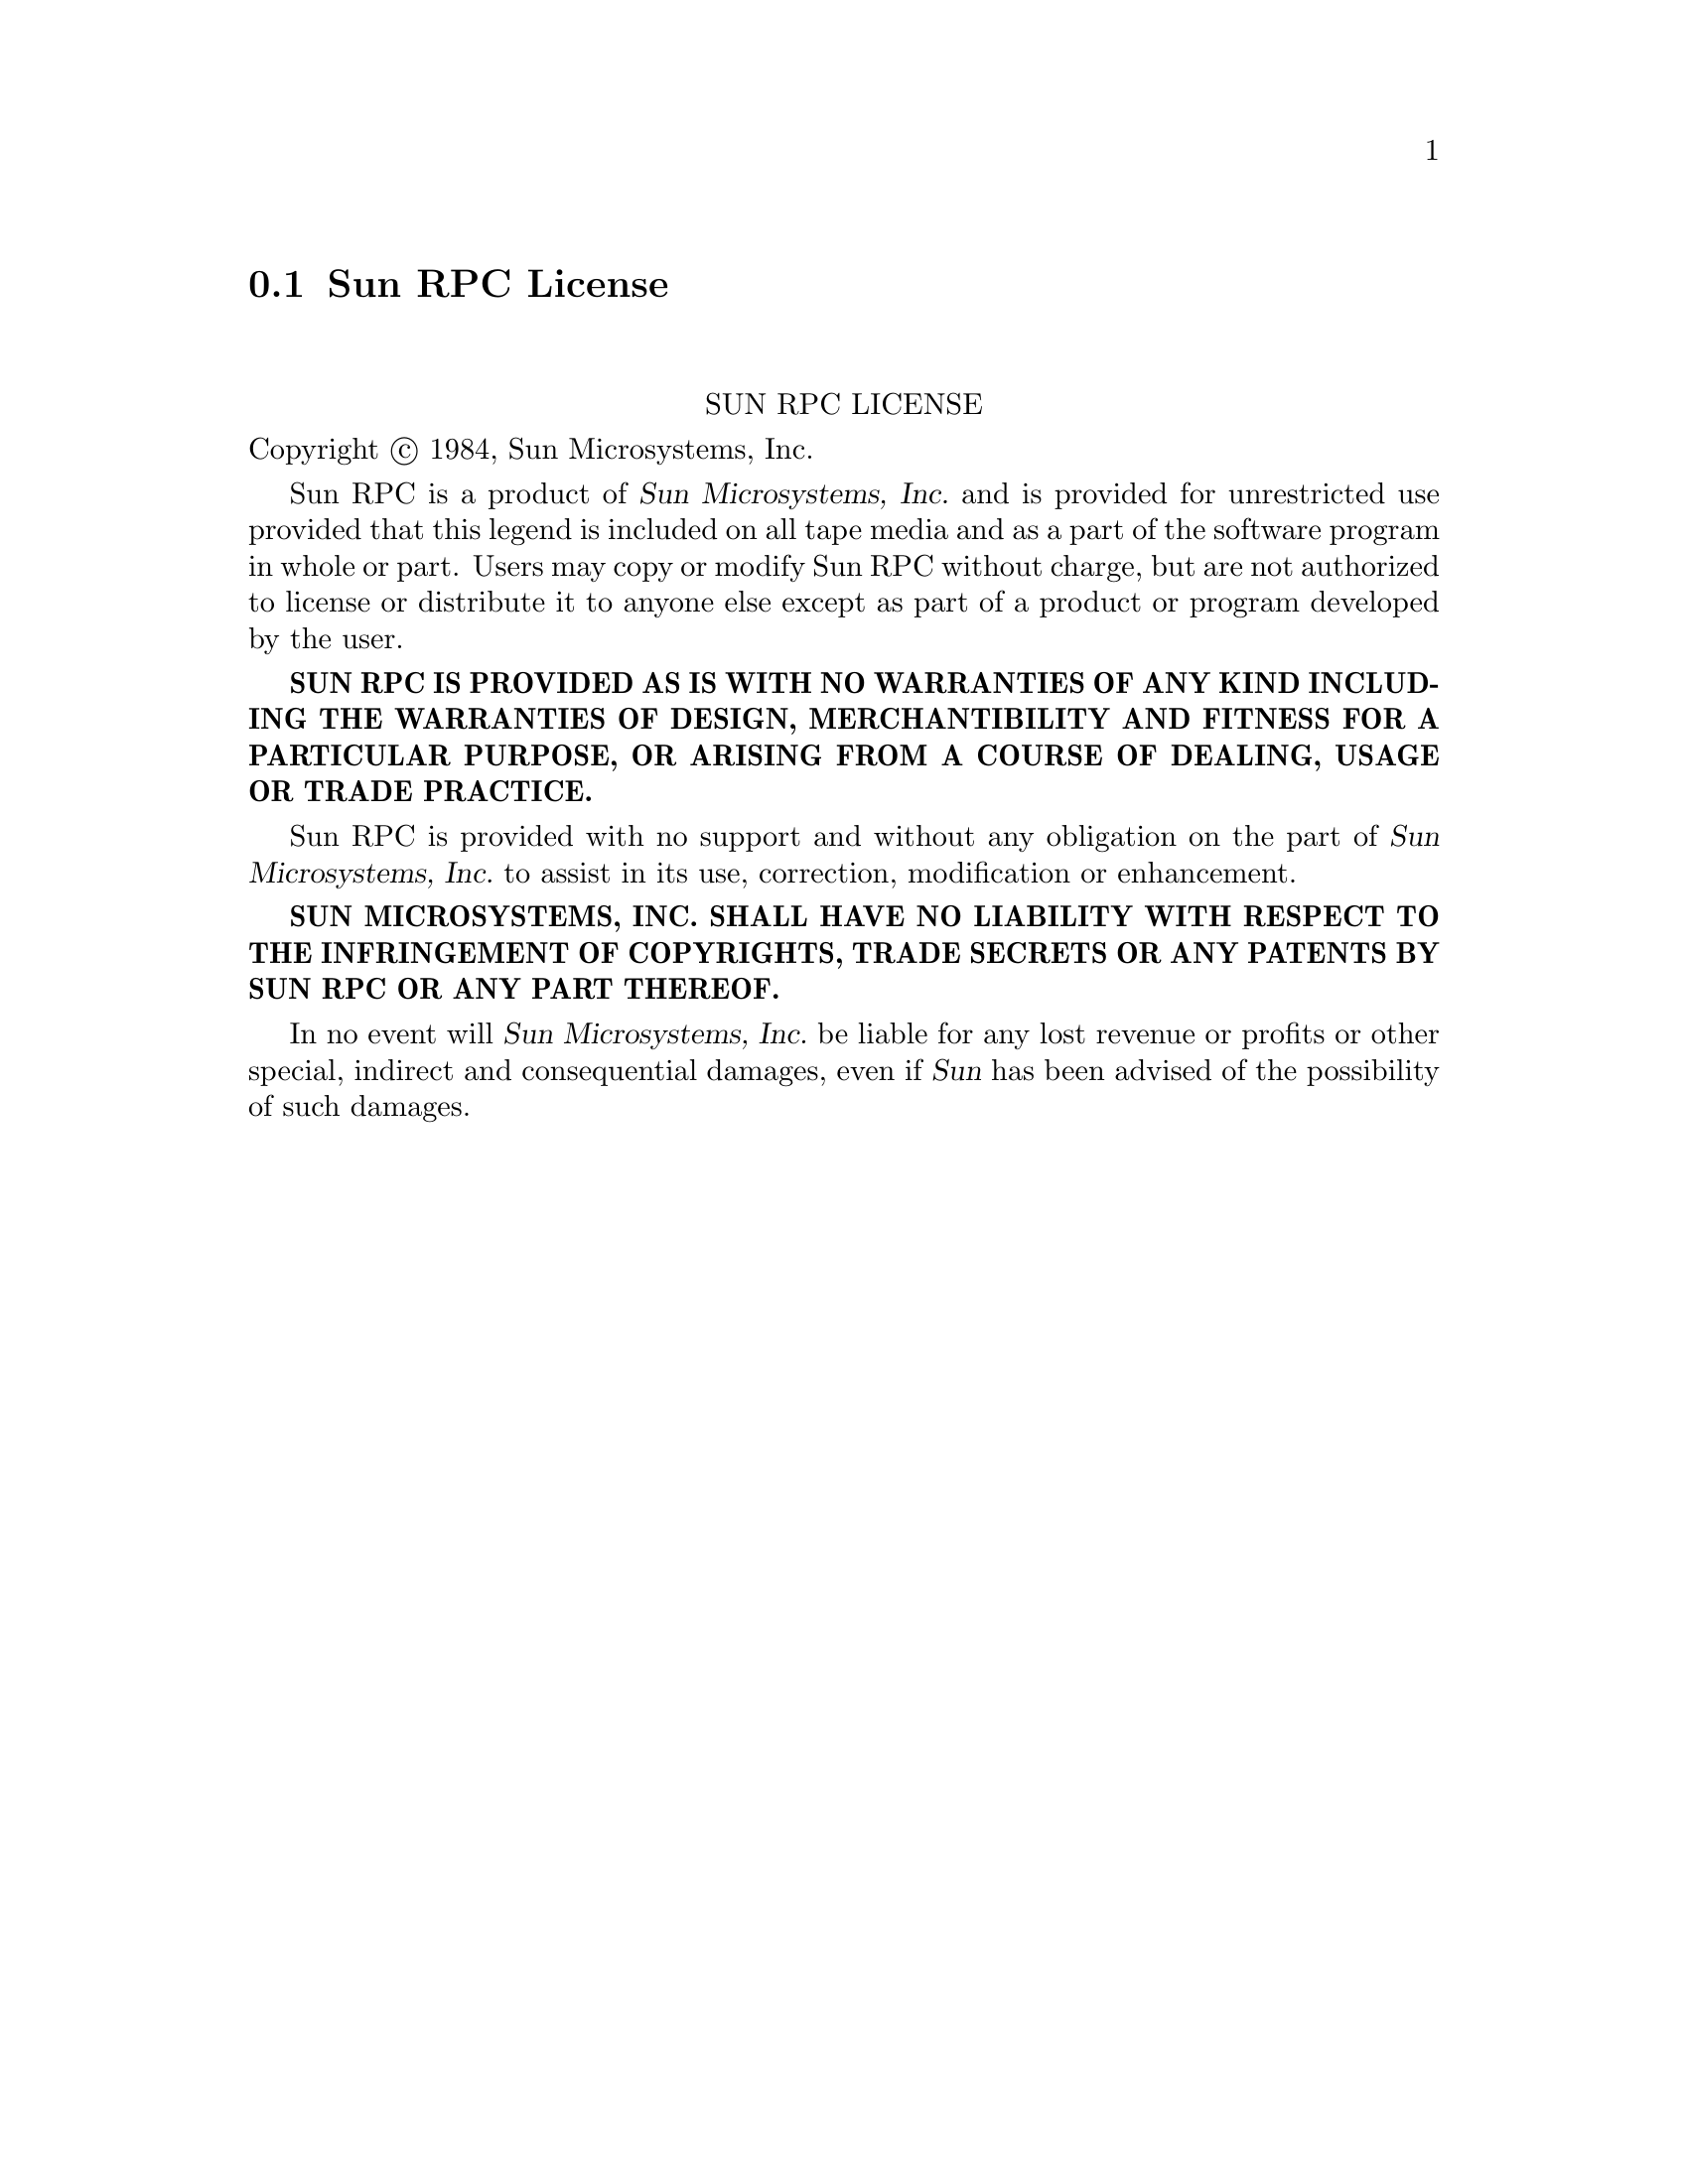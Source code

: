 @c @setfilename sunrpc.info

@node Sun RPC License
@section Sun RPC License
@cindex license, Sun RPC

@sp 2
@center SUN RPC LICENSE

Copyright @copyright{} 1984, Sun Microsystems, Inc.

Sun RPC is a product of @cite{Sun Microsystems, @abbr{Inc.}} and is provided for unrestricted use
provided that this legend is included on all tape media and as a part of the software program in
whole or part.  Users may copy or modify Sun RPC without charge, but are not authorized to license
or distribute it to anyone else except as part of a product or program developed by the user.

@sc{@b{SUN RPC IS PROVIDED AS IS WITH NO WARRANTIES OF ANY KIND INCLUDING THE WARRANTIES OF DESIGN,
MERCHANTIBILITY AND FITNESS FOR A PARTICULAR PURPOSE, OR ARISING FROM A COURSE OF DEALING, USAGE OR
TRADE PRACTICE.}}

Sun RPC is provided with no support and without any obligation on the part of @cite{Sun
Microsystems, @abbr{Inc.}} to assist in its use, correction, modification or enhancement.

@sc{@b{SUN MICROSYSTEMS, INC. SHALL HAVE NO LIABILITY WITH RESPECT TO THE INFRINGEMENT OF
COPYRIGHTS, TRADE SECRETS OR ANY PATENTS BY SUN RPC OR ANY PART THEREOF.}}

In no event will @cite{Sun Microsystems, @abbr{Inc.}} be liable for any lost revenue or profits or
other special, indirect and consequential damages, even if @cite{Sun} has been advised of the
possibility of such damages.

